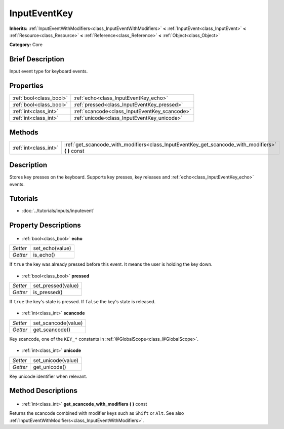 .. Generated automatically by doc/tools/makerst.py in Godot's source tree.
.. DO NOT EDIT THIS FILE, but the InputEventKey.xml source instead.
.. The source is found in doc/classes or modules/<name>/doc_classes.

.. _class_InputEventKey:

InputEventKey
=============

**Inherits:** :ref:`InputEventWithModifiers<class_InputEventWithModifiers>` **<** :ref:`InputEvent<class_InputEvent>` **<** :ref:`Resource<class_Resource>` **<** :ref:`Reference<class_Reference>` **<** :ref:`Object<class_Object>`

**Category:** Core

Brief Description
-----------------

Input event type for keyboard events.

Properties
----------

+-------------------------+-----------------------------------------------+
| :ref:`bool<class_bool>` | :ref:`echo<class_InputEventKey_echo>`         |
+-------------------------+-----------------------------------------------+
| :ref:`bool<class_bool>` | :ref:`pressed<class_InputEventKey_pressed>`   |
+-------------------------+-----------------------------------------------+
| :ref:`int<class_int>`   | :ref:`scancode<class_InputEventKey_scancode>` |
+-------------------------+-----------------------------------------------+
| :ref:`int<class_int>`   | :ref:`unicode<class_InputEventKey_unicode>`   |
+-------------------------+-----------------------------------------------+

Methods
-------

+------------------------+-------------------------------------------------------------------------------------------------------+
| :ref:`int<class_int>`  | :ref:`get_scancode_with_modifiers<class_InputEventKey_get_scancode_with_modifiers>` **(** **)** const |
+------------------------+-------------------------------------------------------------------------------------------------------+

Description
-----------

Stores key presses on the keyboard. Supports key presses, key releases and :ref:`echo<class_InputEventKey_echo>` events.

Tutorials
---------

- :doc:`../tutorials/inputs/inputevent`
Property Descriptions
---------------------

  .. _class_InputEventKey_echo:

- :ref:`bool<class_bool>` **echo**

+----------+-----------------+
| *Setter* | set_echo(value) |
+----------+-----------------+
| *Getter* | is_echo()       |
+----------+-----------------+

If ``true`` the key was already pressed before this event. It means the user is holding the key down.

  .. _class_InputEventKey_pressed:

- :ref:`bool<class_bool>` **pressed**

+----------+--------------------+
| *Setter* | set_pressed(value) |
+----------+--------------------+
| *Getter* | is_pressed()       |
+----------+--------------------+

If ``true`` the key's state is pressed. If ``false`` the key's state is released.

  .. _class_InputEventKey_scancode:

- :ref:`int<class_int>` **scancode**

+----------+---------------------+
| *Setter* | set_scancode(value) |
+----------+---------------------+
| *Getter* | get_scancode()      |
+----------+---------------------+

Key scancode, one of the ``KEY_*`` constants in :ref:`@GlobalScope<class_@GlobalScope>`.

  .. _class_InputEventKey_unicode:

- :ref:`int<class_int>` **unicode**

+----------+--------------------+
| *Setter* | set_unicode(value) |
+----------+--------------------+
| *Getter* | get_unicode()      |
+----------+--------------------+

Key unicode identifier when relevant.

Method Descriptions
-------------------

  .. _class_InputEventKey_get_scancode_with_modifiers:

- :ref:`int<class_int>` **get_scancode_with_modifiers** **(** **)** const

Returns the scancode combined with modifier keys such as ``Shift`` or ``Alt``. See also :ref:`InputEventWithModifiers<class_InputEventWithModifiers>`.

